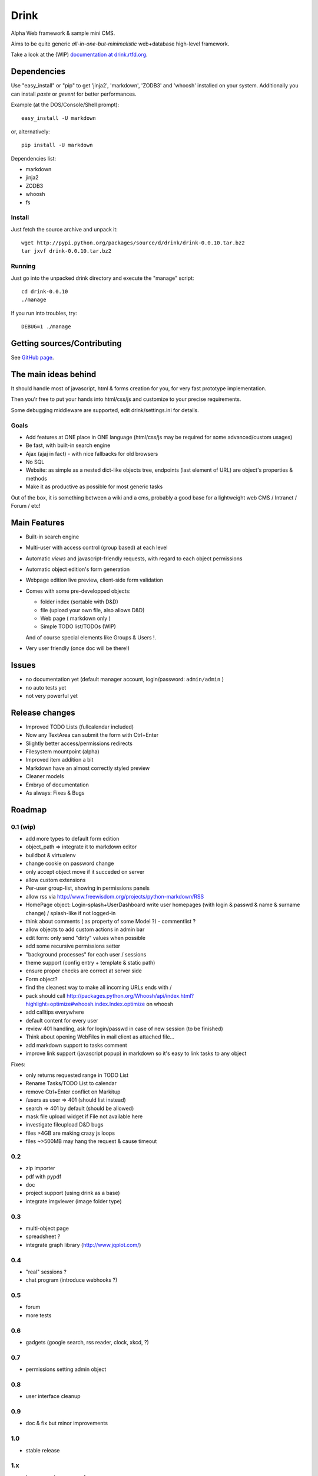 Drink
=====

Alpha Web framework & sample mini CMS.

Aims to be quite generic *all-in-one-but-minimalistic* web+database
high-level framework.

Take a look at the (WIP)
`documentation at drink.rtfd.org <http://drink.readthedocs.org/en/latest/>`_.

Dependencies
------------

Use "easy\_install" or "pip" to get 'jinja2', 'markdown', 'ZODB3'
and 'whoosh' installed on your system. Additionally you can install
*paste* or *gevent* for better performances.

Example (at the DOS/Console/Shell prompt):

::

     easy_install -U markdown

or, alternatively:

::

     pip install -U markdown

Dependencies list:


-  markdown
-  jinja2
-  ZODB3
-  whoosh
-  fs

Install
~~~~~~~

Just fetch the source archive and unpack it:

::

     wget http://pypi.python.org/packages/source/d/drink/drink-0.0.10.tar.bz2
     tar jxvf drink-0.0.10.tar.bz2

Running
~~~~~~~

Just go into the unpacked drink directory and execute the "manage"
script:

::

     cd drink-0.0.10
     ./manage

If you run into troubles, try:

::

     DEBUG=1 ./manage

Getting sources/Contributing
----------------------------

See `GitHub page <http://github.com/fdev31/drink>`_.

The main ideas behind
---------------------

It should handle most of javascript, html & forms creation for you,
for very fast prototype implementation.

Then you'r free to put your hands into html/css/js and customize to
your precise requirements.

Some debugging middleware are supported, edit drink/settings.ini
for details.

Goals
~~~~~


-  Add features at ONE place in ONE language (html/css/js may be
   required for some advanced/custom usages)
-  Be fast, with built-in search engine
-  Ajax (ajaj in fact) - with nice fallbacks for old browsers
-  No SQL
-  Website: as simple as a nested dict-like objects tree, endpoints
   (last element of URL) are object's properties & methods
-  Make it as productive as possible for most generic tasks

Out of the box, it is something between a wiki and a cms, probably
a good base for a lightweight web CMS / Intranet / Forum / etc!

Main Features
-------------


-  Built-in search engine
-  Multi-user with access control (group based) at each level
-  Automatic *views* and javascript-friendly requests, with regard
   to each object permissions
-  Automatic object edition's form generation
-  Webpage edition live preview, client-side form validation
-  Comes with some pre-developped objects:

   
   -  folder index (sortable with D&D)
   -  file (upload your own file, also allows D&D)
   -  Web page ( markdown only )
   -  Simple TODO list/TODOs (WIP)

   And of course special elements like Groups & Users !.

-  Very user friendly (once doc will be there!)


Issues
------


-  no documentation yet (default manager account, login/password:
   ``admin/admin`` )
-  no auto tests yet
-  not very powerful yet

Release changes
---------------


-  Improved TODO Lists (fullcalendar included)
-  Now any TextArea can submit the form with Ctrl+Enter
-  Slightly better access/permissions redirects
-  Filesystem mountpoint (alpha)
-  Improved item addition a bit
-  Markdown have an almost correctly styled preview
-  Cleaner models
-  Embryo of documentation
-  As always: Fixes & Bugs

Roadmap
-------

0.1 (wip)
~~~~~~~~~


-  add more types to default form edition
-  object\_path => integrate it to markdown editor
-  buildbot & virtualenv
-  change cookie on password change
-  only accept object move if it succeded on server
-  allow custom extensions
-  Per-user group-list, showing in permissions panels
-  allow rss via
   http://www.freewisdom.org/projects/python-markdown/RSS
-  HomePage object: Login-splash+UserDashboard write user homepages
   (with login & passwd & name & surname change) / splash-like if not
   logged-in
-  think about comments ( as property of some Model ?) -
   commentlist ?
-  allow objects to add custom actions in admin bar
-  edit form: only send "dirty" values when possible
-  add some recursive permissions setter
-  "background processes" for each user / sessions
-  theme support (config entry + template & static path)
-  ensure proper checks are correct at server side
-  Form object?
-  find the cleanest way to make all incoming URLs ends with /
-  pack should call
   http://packages.python.org/Whoosh/api/index.html?highlight=optimize#whoosh.index.Index.optimize
   on whoosh
-  add calltips everywhere
-  default content for every user
-  review 401 handling, ask for login/passwd in case of new session
   (to be finished)
-  Think about opening WebFiles in mail client as attached file...
-  add markdown support to tasks comment
-  improve link support (javascript popup) in markdown so it's easy
   to link tasks to any object

Fixes:


-  only returns requested range in TODO List
-  Rename Tasks/TODO List to calendar
-  remove Ctrl+Enter conflict on Markitup
-  /users as user => 401 (should list instead)
-  search => 401 by default (should be allowed)
-  mask file upload widget if File not available here
-  investigate fileupload D&D bugs
-  files >4GB are making crazy js loops
-  files ~>500MB may hang the request & cause timeout

0.2
~~~


-  zip importer
-  pdf with pypdf
-  doc
-  project support (using drink as a base)
-  integrate imgviewer (image folder type)

0.3
~~~


-  multi-object page
-  spreadsheet ?
-  integrate graph library (http://www.jqplot.com/)

0.4
~~~


-  "real" sessions ?
-  chat program (introduce webhooks ?)

0.5
~~~


-  forum
-  more tests

0.6
~~~


-  gadgets (google search, rss reader, clock, xkcd, ?)

0.7
~~~


-  permissions setting admin object

0.8
~~~


-  user interface cleanup

0.9
~~~


-  doc & fix but minor improvements

1.0
~~~


-  stable release

1.x
~~~


-  homepage /user pages focus


